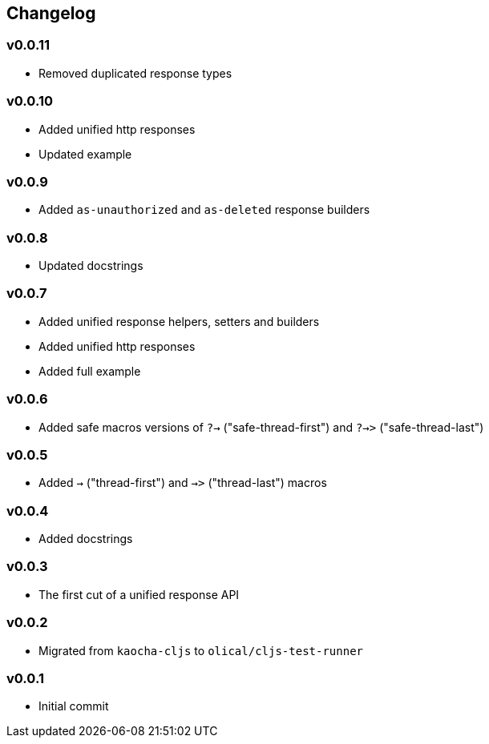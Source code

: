 == Changelog

=== v0.0.11

* Removed duplicated response types

=== v0.0.10

* Added unified http responses
* Updated example

=== v0.0.9

* Added `as-unauthorized` and `as-deleted` response builders

=== v0.0.8

* Updated docstrings

=== v0.0.7

* Added unified response helpers, setters and builders
* Added unified http responses
* Added full example

=== v0.0.6

* Added safe macros versions of `?->` ("safe-thread-first") and `?->>` ("safe-thread-last")

=== v0.0.5

* Added `->` ("thread-first") and `->>` ("thread-last") macros

=== v0.0.4

* Added docstrings

=== v0.0.3

* The first cut of a unified response API

=== v0.0.2

* Migrated from `kaocha-cljs` to `olical/cljs-test-runner`

=== v0.0.1

* Initial commit
